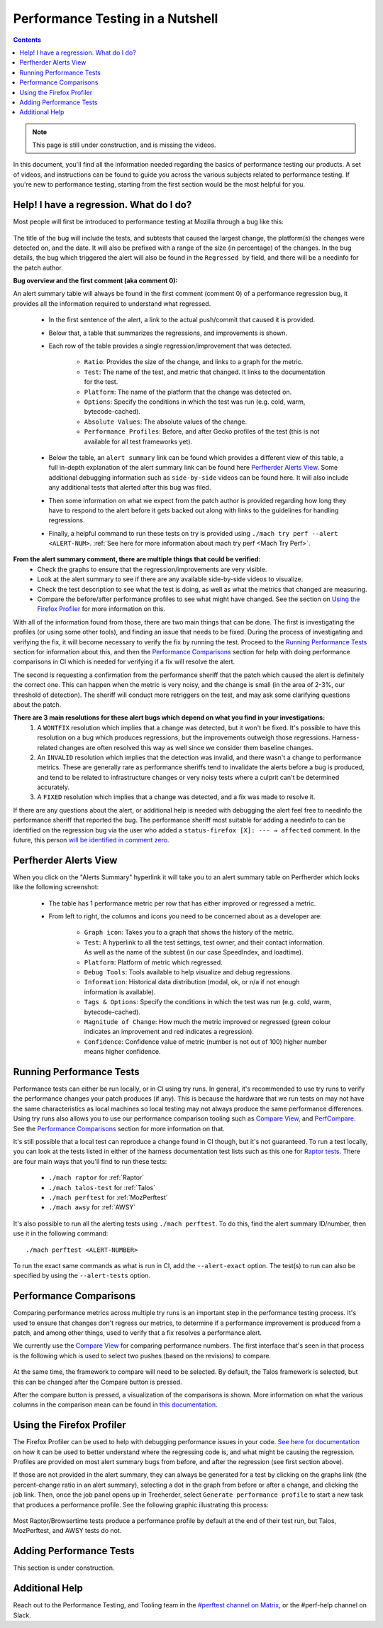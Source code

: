 =================================
Performance Testing in a Nutshell
=================================

.. contents::
    :depth: 3

.. note::
  This page is still under construction, and is missing the videos.

In this document, you'll find all the information needed regarding the basics of performance testing our products. A set of videos, and instructions can be found to guide you across the various subjects related to performance testing. If you're new to performance testing, starting from the first section would be the most helpful for you.

Help! I have a regression. What do I do?
----------------------------------------

Most people will first be introduced to performance testing at Mozilla through a bug like this:

 .. image:: ./perf_alert_bug.png
   :alt: Performance Alert Bug
   :scale: 75%
   :align: center


The title of the bug will include the tests, and subtests that caused the largest change, the platform(s) the changes were detected on, and the date. It will also be prefixed with a range of the size (in percentage) of the changes. In the bug details, the bug which triggered the alert will also be found in the ``Regressed by`` field, and there will be a needinfo for the patch author.

**Bug overview and the first comment (aka comment 0):**

An alert summary table will always be found in the first comment (comment 0) of a performance regression bug, it provides all the information required to understand what regressed.

 .. image:: ./perf_alert_comment_zero.png
   :alt: Comment Zero from a Performance Alert Bug
   :scale: 75%
   :align: center


 * In the first sentence of the alert, a link to the actual push/commit that caused it is provided.
 * Below that, a table that summarizes the regressions, and improvements is shown.
 * Each row of the table provides a single regression/improvement that was detected.

    * ``Ratio``: Provides the size of the change, and links to a graph for the metric.
    * ``Test``: The name of the test, and metric that changed. It links to the documentation for the test.
    * ``Platform``: The name of the platform that the change was detected on.
    * ``Options``: Specify the conditions in which the test was run (e.g. cold, warm, bytecode-cached).
    * ``Absolute Values``: The absolute values of the change.
    * ``Performance Profiles``: Before, and after Gecko profiles of the test (this is not available for all test frameworks yet).

 * Below the table, an ``alert summary`` link can be found which provides a different view of this table, a full in-depth explanation of the alert summary link can be found here `Perfherder Alerts View`_. Some additional debugging information such as ``side-by-side`` videos can be found here. It will also include any additional tests that alerted after this bug was filed.
 * Then some information on what we expect from the patch author is provided regarding how long they have to respond to the alert before it gets backed out along with links to the guidelines for handling regressions.
 * Finally, a helpful command to run these tests on try is provided using ``./mach try perf --alert <ALERT-NUM>``. :ref:`See here for more information about mach try perf <Mach Try Perf>`.

**From the alert summary comment, there are multiple things that could be verified:**
 * Check the graphs to ensure that the regression/improvements are very visible.
 * Look at the alert summary to see if there are any available side-by-side videos to visualize.
 * Check the test description to see what the test is doing, as well as what the metrics that changed are measuring.
 * Compare the before/after performance profiles to see what might have changed. See the section on `Using the Firefox Profiler`_ for more information on this.

With all of the information found from those, there are two main things that can be done. The first is investigating the profiles (or using some other tools), and finding an issue that needs to be fixed. During the process of investigating and verifying the fix, it will become necessary to verify the fix by running the test. Proceed to the `Running Performance Tests`_ section for information about this, and then the `Performance Comparisons`_ section for help with doing performance comparisons in CI which is needed for verifying if a fix will resolve the alert.

The second is requesting a confirmation from the performance sheriff that the patch which caused the alert is definitely the correct one. This can happen when the metric is very noisy, and the change is small (in the area of 2-3%, our threshold of detection). The sheriff will conduct more retriggers on the test, and may ask some clarifying questions about the patch.

**There are 3 main resolutions for these alert bugs which depend on what you find in your investigations:**
 #. A ``WONTFIX`` resolution which implies that a change was detected, but it won't be fixed. It's possible to have this resolution on a bug which produces regressions, but the improvements outweigh those regressions. Harness-related changes are often resolved this way as well since we consider them baseline changes.
 #. An ``INVALID`` resolution which implies that the detection was invalid, and there wasn't a change to performance metrics. These are generally rare as performance sheriffs tend to invalidate the alerts before a bug is produced, and tend to be related to infrastructure changes or very noisy tests where a culprit can't be determined accurately.
 #. A ``FIXED`` resolution which implies that a change was detected, and a fix was made to resolve it.

If there are any questions about the alert, or additional help is needed with debugging the alert feel free to needinfo the performance sheriff that reported the bug. The performance sheriff most suitable for adding a needinfo to can be identified on the regression bug via the user who added a ``status-firefox [X]: --- → affected`` comment. In the future, this person `will be identified in comment zero <ttps://bugzilla.mozilla.org/show_bug.cgi?id=1914174>`_.

Perfherder Alerts View
----------------------
When you click on the "Alerts Summary" hyperlink it will take you to an alert summary table on Perfherder which looks like the following screenshot:

 .. image:: ./perfherder_alertsview.png
   :alt: Sample Perfherder Alert Summary
   :scale: 75%
   :align: center

 * The table has 1 performance metric per row that has either improved or regressed a metric.
 * From left to right, the columns and icons you need to be concerned about as a developer are:

    * ``Graph icon``: Takes you to a graph that shows the history of the metric.
    * ``Test``: A hyperlink to all the test settings, test owner, and their contact information. As well as the name of the subtest (in our case SpeedIndex, and loadtime).
    * ``Platform``: Platform of metric which regressed.
    * ``Debug Tools``: Tools available to help visualize and debug regressions.
    * ``Information``: Historical data distribution (modal, ok, or n/a if not enough information is  available).
    * ``Tags & Options``: Specify the conditions in which the test was run (e.g. cold, warm, bytecode-cached).
    * ``Magnitude of Change``: How much the metric improved or regressed (green colour indicates an improvement and red indicates a regression).
    * ``Confidence``: Confidence value of metric (number is not out of 100) higher number means higher confidence.

Running Performance Tests
-------------------------

Performance tests can either be run locally, or in CI using try runs. In general, it's recommended to use try runs to verify the performance changes your patch produces (if any). This is because the hardware that we run tests on may not have the same characteristics as local machines so local testing may not always produce the same performance differences. Using try runs also allows you to use our performance comparison tooling such as `Compare View <https://treeherder.mozilla.org/perfherder/comparechooser>`_, and `PerfCompare <https://perf.compare/>`_. See the `Performance Comparisons`_ section for more information on that.

It's still possible that a local test can reproduce a change found in CI though, but it's not guaranteed. To run a test locally, you can look at the tests listed in either of the harness documentation test lists such as this one for `Raptor tests <raptor.html#raptor-tests>`_. There are four main ways that you'll find to run these tests:

 * ``./mach raptor`` for :ref:`Raptor`
 * ``./mach talos-test`` for :ref:`Talos`
 * ``./mach perftest`` for :ref:`MozPerftest`
 * ``./mach awsy`` for :ref:`AWSY`

It's also possible to run all the alerting tests using ``./mach perftest``. To do this, find the alert summary ID/number, then use it in the following command::

   ./mach perftest <ALERT-NUMBER>

To run the exact same commands as what is run in CI, add the ``--alert-exact`` option. The test(s) to run can also be specified by using the ``--alert-tests`` option.

Performance Comparisons
-----------------------

Comparing performance metrics across multiple try runs is an important step in the performance testing process. It's used to ensure that changes don't regress our metrics, to determine if a performance improvement is produced from a patch, and among other things, used to verify that a fix resolves a performance alert.

We currently use the `Compare View <https://treeherder.mozilla.org/perfherder/comparechooser>`_ for comparing performance numbers. The first interface that's seen in that process is the following which is used to select two pushes (based on the revisions) to compare.

 .. image:: ./compare_view_selection.png
   :alt: Selection Interface for Revisions/Pushes to Compare
   :scale: 50%
   :align: center

At the same time, the framework to compare will need to be selected. By default, the Talos framework is selected, but this can be changed after the Compare button is pressed.

After the compare button is pressed, a visualization of the comparisons is shown. More information on what the various columns in the comparison mean can be found in `this documentation <standard-workflow.html#compareview>`_.


Using the Firefox Profiler
--------------------------

The Firefox Profiler can be used to help with debugging performance issues in your code. `See here for documentation <https://profiler.firefox.com/docs/#/>`_ on how it can be used to better understand where the regressing code is, and what might be causing the regression. Profiles are provided on most alert summary bugs from before, and after the regression (see first section above).

If those are not provided in the alert summary, they can always be generated for a test by clicking on the graphs link (the percent-change ratio in an alert summary), selecting a dot in the graph from before or after a change, and clicking the job link. Then, once the job panel opens up in Treeherder, select ``Generate performance profile`` to start a new task that produces a performance profile. See the following graphic illustrating this process:

 .. image:: ./perf_alert_profile_from_graph.png
   :alt: Getting a Profile from an Alerting Test
   :scale: 75%
   :align: center

Most Raptor/Browsertime tests produce a performance profile by default at the end of their test run, but Talos, MozPerftest, and AWSY tests do not.


Adding Performance Tests
------------------------

This section is under construction.


Additional Help
---------------

Reach out to the Performance Testing, and Tooling team in the `#perftest channel on Matrix <https://matrix.to/#/#perftest:mozilla.org>`_, or the #perf-help channel on Slack.
